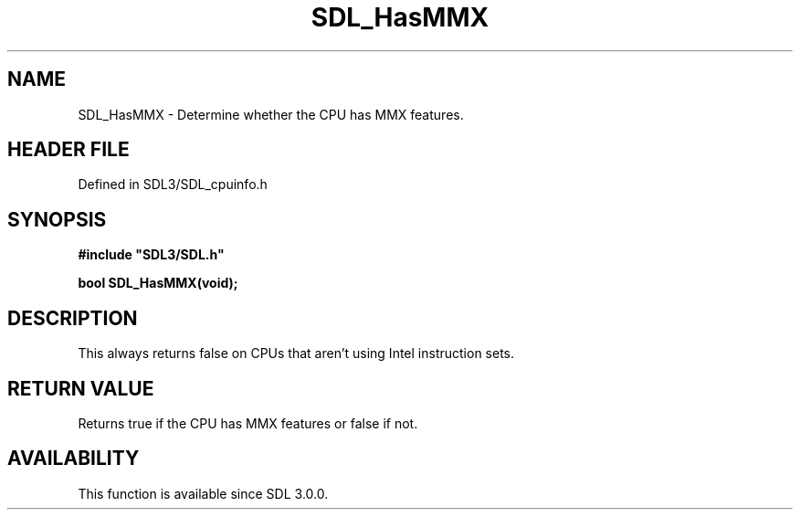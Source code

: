 .\" This manpage content is licensed under Creative Commons
.\"  Attribution 4.0 International (CC BY 4.0)
.\"   https://creativecommons.org/licenses/by/4.0/
.\" This manpage was generated from SDL's wiki page for SDL_HasMMX:
.\"   https://wiki.libsdl.org/SDL_HasMMX
.\" Generated with SDL/build-scripts/wikiheaders.pl
.\"  revision SDL-preview-3.1.3
.\" Please report issues in this manpage's content at:
.\"   https://github.com/libsdl-org/sdlwiki/issues/new
.\" Please report issues in the generation of this manpage from the wiki at:
.\"   https://github.com/libsdl-org/SDL/issues/new?title=Misgenerated%20manpage%20for%20SDL_HasMMX
.\" SDL can be found at https://libsdl.org/
.de URL
\$2 \(laURL: \$1 \(ra\$3
..
.if \n[.g] .mso www.tmac
.TH SDL_HasMMX 3 "SDL 3.1.3" "Simple Directmedia Layer" "SDL3 FUNCTIONS"
.SH NAME
SDL_HasMMX \- Determine whether the CPU has MMX features\[char46]
.SH HEADER FILE
Defined in SDL3/SDL_cpuinfo\[char46]h

.SH SYNOPSIS
.nf
.B #include \(dqSDL3/SDL.h\(dq
.PP
.BI "bool SDL_HasMMX(void);
.fi
.SH DESCRIPTION
This always returns false on CPUs that aren't using Intel instruction sets\[char46]

.SH RETURN VALUE
Returns true if the CPU has MMX features or false if not\[char46]

.SH AVAILABILITY
This function is available since SDL 3\[char46]0\[char46]0\[char46]

